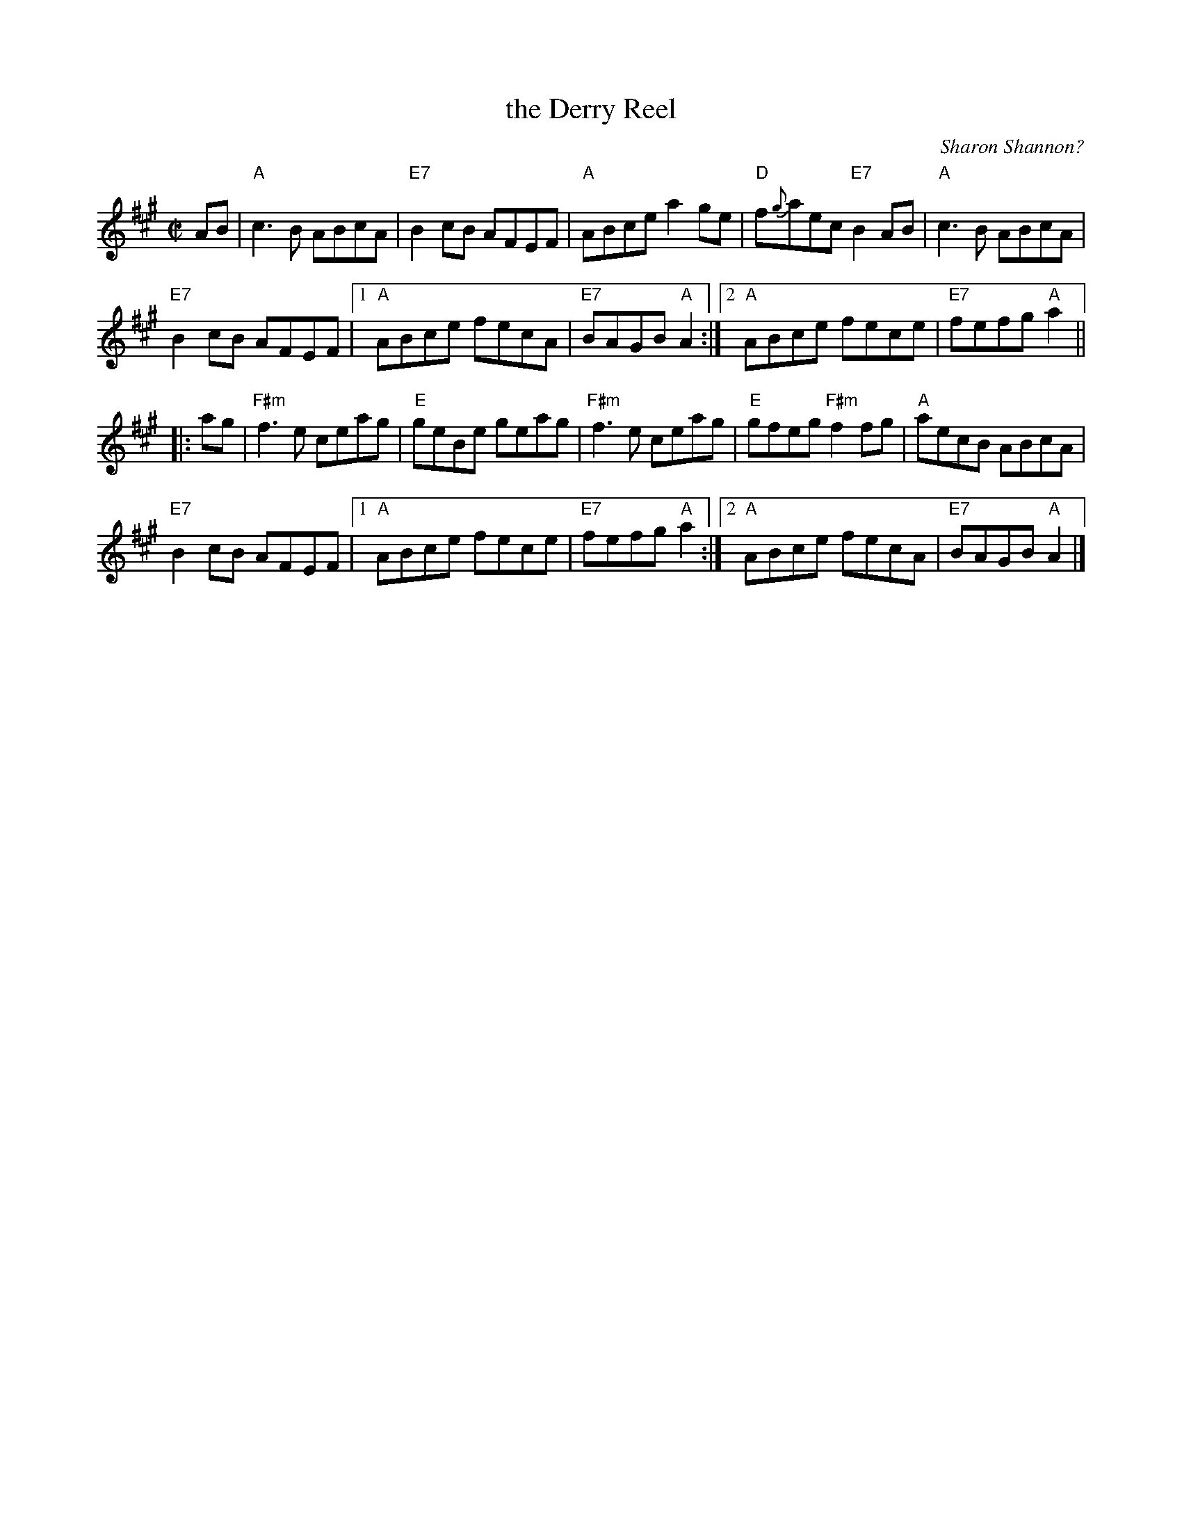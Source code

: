 X: 1
T: the Derry Reel
O: Sharon Shannon?
D: Sharon Shannon "Sharon Shannon"
B: Portland Collection v.2 p.50
R: reel
Z: 2010 John Chambers <jc:trillian.mit.edu>
M: C|
L: 1/8
K: A
AB |\
"A"c3B ABcA | "E7"B2cB AFEF | "A"ABce a2ge | "D"f{g}aec "E7"B2AB | "A"c3B ABcA |
"E7"B2cB AFEF |1 "A"ABce fecA | "E7"BAGB "A"A2 :|2 "A"ABce fece | "E7"fefg "A"a2 ||
|: ag |\
"F#m"f3e ceag | "E"geBe geag | "F#m"f3e ceag | "E"gfeg "F#m"f2fg | "A"aecB ABcA |
"E7"B2cB AFEF |1 "A"ABce fece | "E7"fefg "A"a2 :|2 "A"ABce fecA | "E7"BAGB "A"A2 |]
